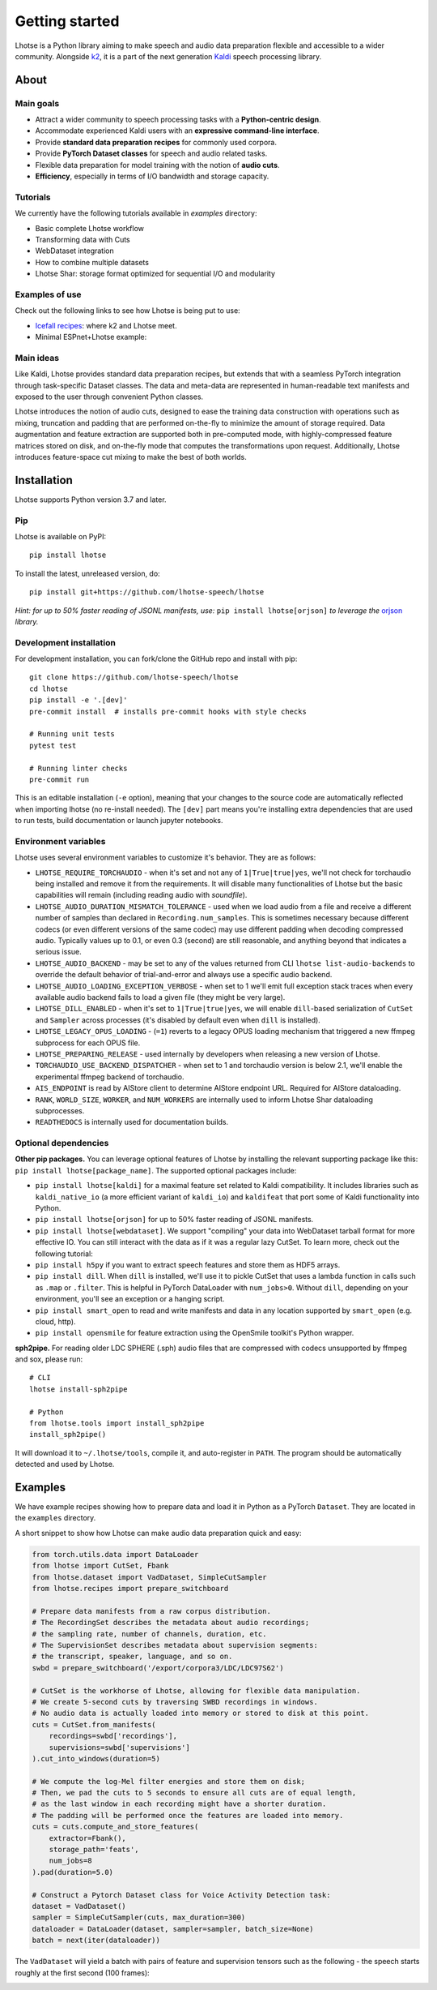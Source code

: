 Getting started
===============

.. image:: logo.png

Lhotse is a Python library aiming to make speech and audio data preparation flexible and accessible to a wider community. Alongside `k2`_, it is a part of the next generation `Kaldi`_ speech processing library.


About
-----

Main goals
**********

* Attract a wider community to speech processing tasks with a **Python-centric design**.

* Accommodate experienced Kaldi users with an **expressive command-line interface**.

* Provide **standard data preparation recipes** for commonly used corpora.

* Provide **PyTorch Dataset classes** for speech and audio related tasks.

* Flexible data preparation for model training with the notion of **audio cuts**.

* **Efficiency**, especially in terms of I/O bandwidth and storage capacity.

Tutorials
*********

We currently have the following tutorials available in `examples` directory:

* Basic complete Lhotse workflow |tutorial00|

* Transforming data with Cuts |tutorial01|

* WebDataset integration |tutorial02|

* How to combine multiple datasets |tutorial03|

* Lhotse Shar: storage format optimized for sequential I/O and modularity |tutorial04|

.. |tutorial00| image:: https://colab.research.google.com/assets/colab-badge.svg
    :target: https://colab.research.google.com/github/lhotse-speech/lhotse/blob/master/examples/00-basic-workflow.ipynb
.. |tutorial01| image:: https://colab.research.google.com/assets/colab-badge.svg
    :target: https://colab.research.google.com/github/lhotse-speech/lhotse/blob/master/examples/01-cut-python-api.ipynb
.. |tutorial02| image:: https://colab.research.google.com/assets/colab-badge.svg
    :target: https://colab.research.google.com/github/lhotse-speech/lhotse/blob/master/examples/02-webdataset-integration.ipynb
.. |tutorial03| image:: https://colab.research.google.com/assets/colab-badge.svg
    :target: https://colab.research.google.com/github/lhotse-speech/lhotse/blob/master/examples/03-combining-datasets.ipynb
.. |tutorial04| image:: https://colab.research.google.com/assets/colab-badge.svg
    :target: https://colab.research.google.com/github/lhotse-speech/lhotse/blob/master/examples/04-lhotse-shar.ipynb


Examples of use
***************

Check out the following links to see how Lhotse is being put to use:

* `Icefall recipes`_: where k2 and Lhotse meet.

* Minimal ESPnet+Lhotse example: |mini librispeech colab notebook|

 .. |mini librispeech colab notebook| image:: https://colab.research.google.com/assets/colab-badge.svg
    :target: https://colab.research.google.com/drive/1HKSYPsWx_HoCdrnLpaPdYj5zwlPsM3NH

Main ideas
**********

Like Kaldi, Lhotse provides standard data preparation recipes, but extends that with a seamless PyTorch integration through task-specific Dataset classes. The data and meta-data are represented in human-readable text manifests and exposed to the user through convenient Python classes.

.. image:: lhotse-concept-graph.png

Lhotse introduces the notion of audio cuts, designed to ease the training data construction with operations such as mixing, truncation and padding that are performed on-the-fly to minimize the amount of storage required. Data augmentation and feature extraction are supported both in pre-computed mode, with highly-compressed feature matrices stored on disk, and on-the-fly mode that computes the transformations upon request. Additionally, Lhotse introduces feature-space cut mixing to make the best of both worlds.

.. image:: lhotse-cut-illustration.png

Installation
------------

Lhotse supports Python version 3.7 and later.

Pip
***

Lhotse is available on PyPI::

    pip install lhotse

To install the latest, unreleased version, do::

    pip install git+https://github.com/lhotse-speech/lhotse

*Hint: for up to 50% faster reading of JSONL manifests, use:* ``pip install lhotse[orjson]`` *to leverage the* `orjson`_ *library.*

Development installation
************************

For development installation, you can fork/clone the GitHub repo and install with pip::

    git clone https://github.com/lhotse-speech/lhotse
    cd lhotse
    pip install -e '.[dev]'
    pre-commit install  # installs pre-commit hooks with style checks

    # Running unit tests
    pytest test

    # Running linter checks
    pre-commit run

This is an editable installation (``-e`` option), meaning that your changes to the source code are automatically
reflected when importing lhotse (no re-install needed). The ``[dev]`` part means you're installing extra dependencies
that are used to run tests, build documentation or launch jupyter notebooks.

Environment variables
*********************

Lhotse uses several environment variables to customize it's behavior. They are as follows:

* ``LHOTSE_REQUIRE_TORCHAUDIO`` - when it's set and not any of ``1|True|true|yes``, we'll not check for torchaudio being installed and remove it from the requirements. It will disable many functionalities of Lhotse but the basic capabilities will remain (including reading audio with `soundfile`).

* ``LHOTSE_AUDIO_DURATION_MISMATCH_TOLERANCE`` - used when we load audio from a file and receive a different number of samples than declared in ``Recording.num_samples``. This is sometimes necessary because different codecs (or even different versions of the same codec) may use different padding when decoding compressed audio. Typically values up to 0.1, or even 0.3 (second) are still reasonable, and anything beyond that indicates a serious issue.

* ``LHOTSE_AUDIO_BACKEND`` - may be set to any of the values returned from CLI ``lhotse list-audio-backends`` to override the default behavior of trial-and-error and always use a specific audio backend.

* ``LHOTSE_AUDIO_LOADING_EXCEPTION_VERBOSE`` - when set to 1 we'll emit full exception stack traces when every available audio backend fails to load a given file (they might be very large).

* ``LHOTSE_DILL_ENABLED`` - when it's set to ``1|True|true|yes``, we will enable ``dill``-based serialization of ``CutSet`` and ``Sampler`` across processes (it's disabled by default even when ``dill`` is installed).

* ``LHOTSE_LEGACY_OPUS_LOADING`` - (``=1``) reverts to a legacy OPUS loading mechanism that triggered a new ffmpeg subprocess for each OPUS file.

* ``LHOTSE_PREPARING_RELEASE`` - used internally by developers when releasing a new version of Lhotse.

* ``TORCHAUDIO_USE_BACKEND_DISPATCHER`` - when set to 1 and torchaudio version is below 2.1, we'll enable the experimental ffmpeg backend of torchaudio.

* ``AIS_ENDPOINT`` is read by AIStore client to determine AIStore endpoint URL. Required for AIStore dataloading.

* ``RANK``, ``WORLD_SIZE``, ``WORKER``, and ``NUM_WORKERS`` are internally used to inform Lhotse Shar dataloading subprocesses.

* ``READTHEDOCS`` is internally used for documentation builds.


Optional dependencies
*********************

**Other pip packages.** You can leverage optional features of Lhotse by installing the relevant supporting package like this: ``pip install lhotse[package_name]``. The supported optional packages include:

* ``pip install lhotse[kaldi]`` for a maximal feature set related to Kaldi compatibility. It includes libraries such as ``kaldi_native_io`` (a more efficient variant of ``kaldi_io``) and ``kaldifeat`` that port some of Kaldi functionality into Python.

* ``pip install lhotse[orjson]`` for up to 50% faster reading of JSONL manifests.

* ``pip install lhotse[webdataset]``. We support "compiling" your data into WebDataset tarball format for more effective IO. You can still interact with the data as if it was a regular lazy CutSet. To learn more, check out the following tutorial: |tutorial02|

* ``pip install h5py`` if you want to extract speech features and store them as HDF5 arrays.

* ``pip install dill``. When ``dill`` is installed, we'll use it to pickle CutSet that uses a lambda function in calls such as ``.map`` or ``.filter``. This is helpful in PyTorch DataLoader with ``num_jobs>0``. Without ``dill``, depending on your environment, you'll see an exception or a hanging script.

* ``pip install smart_open`` to read and write manifests and data in any location supported by ``smart_open`` (e.g. cloud, http).

* ``pip install opensmile`` for feature extraction using the OpenSmile toolkit's Python wrapper.

**sph2pipe.** For reading older LDC SPHERE (.sph) audio files that are compressed with codecs unsupported by ffmpeg and sox, please run::

    # CLI
    lhotse install-sph2pipe

    # Python
    from lhotse.tools import install_sph2pipe
    install_sph2pipe()

It will download it to ``~/.lhotse/tools``, compile it, and auto-register in ``PATH``. The program should be automatically detected and used by Lhotse.


Examples
--------

We have example recipes showing how to prepare data and load it in Python as a PyTorch ``Dataset``.
They are located in the ``examples`` directory.

A short snippet to show how Lhotse can make audio data preparation quick and easy:

.. code-block::

    from torch.utils.data import DataLoader
    from lhotse import CutSet, Fbank
    from lhotse.dataset import VadDataset, SimpleCutSampler
    from lhotse.recipes import prepare_switchboard

    # Prepare data manifests from a raw corpus distribution.
    # The RecordingSet describes the metadata about audio recordings;
    # the sampling rate, number of channels, duration, etc.
    # The SupervisionSet describes metadata about supervision segments:
    # the transcript, speaker, language, and so on.
    swbd = prepare_switchboard('/export/corpora3/LDC/LDC97S62')

    # CutSet is the workhorse of Lhotse, allowing for flexible data manipulation.
    # We create 5-second cuts by traversing SWBD recordings in windows.
    # No audio data is actually loaded into memory or stored to disk at this point.
    cuts = CutSet.from_manifests(
        recordings=swbd['recordings'],
        supervisions=swbd['supervisions']
    ).cut_into_windows(duration=5)

    # We compute the log-Mel filter energies and store them on disk;
    # Then, we pad the cuts to 5 seconds to ensure all cuts are of equal length,
    # as the last window in each recording might have a shorter duration.
    # The padding will be performed once the features are loaded into memory.
    cuts = cuts.compute_and_store_features(
        extractor=Fbank(),
        storage_path='feats',
        num_jobs=8
    ).pad(duration=5.0)

    # Construct a Pytorch Dataset class for Voice Activity Detection task:
    dataset = VadDataset()
    sampler = SimpleCutSampler(cuts, max_duration=300)
    dataloader = DataLoader(dataset, sampler=sampler, batch_size=None)
    batch = next(iter(dataloader))

The ``VadDataset`` will yield a batch with pairs of feature and supervision tensors such as the following -
the speech starts roughly at the first second (100 frames):

.. image:: vad_sample.png


.. _k2: https://github.com/k2-fsa/k2
.. _Kaldi: https://github.com/kaldi-asr/kaldi
.. _Icefall recipes: https://github.com/k2-fsa/icefall
.. _orjson: https://pypi.org/project/orjson/
